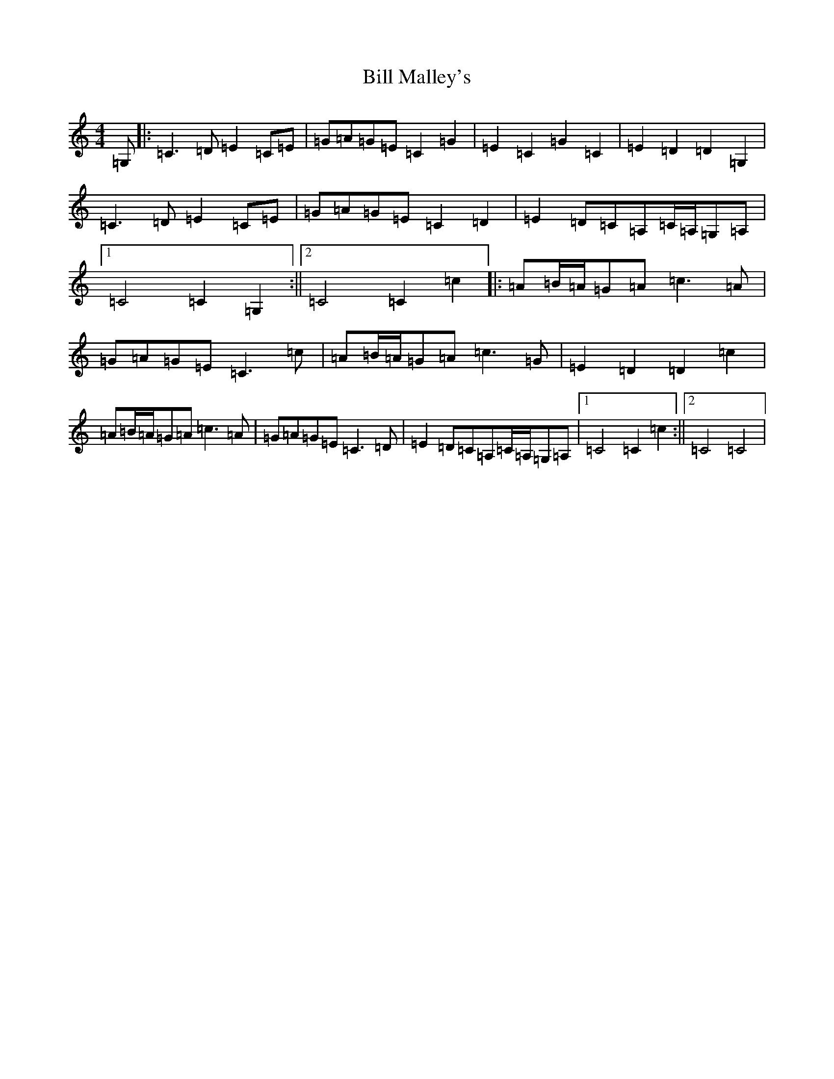 X: 1829
T: Bill Malley's
S: https://thesession.org/tunes/162#setting162
R: barndance
M:4/4
L:1/8
K: C Major
=G,|:=C3=D=E2=C=E|=G=A=G=E=C2=G2|=E2=C2=G2=C2|=E2=D2=D2=G,2|=C3=D=E2=C=E|=G=A=G=E=C2=D2|=E2=D=C=A,=C/2=A,/2=G,=A,|1=C4=C2=G,2:||2=C4=C2=c2|:=A=B/2=A/2=G=A=c3=A|=G=A=G=E=C3=c|=A=B/2=A/2=G=A=c3=G|=E2=D2=D2=c2|=A=B/2=A/2=G=A=c3=A|=G=A=G=E=C3=D|=E2=D=C=A,=C/2=A,/2=G,=A,|1=C4=C2=c2:||2=C4=C4|